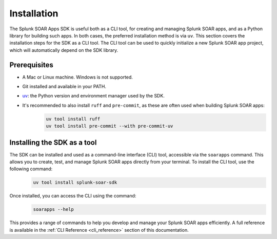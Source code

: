 Installation
============

The Splunk SOAR Apps SDK is useful both as a CLI tool, for creating and managing Splunk SOAR apps, and as a Python library for building such apps. In both cases, the preferred installation method is via ``uv``. This section covers the installation steps for the SDK as a CLI tool. The CLI tool can be used to quickly initialize a new Splunk SOAR app project, which will automatically depend on the SDK library.


Prerequisites
-------------

- A Mac or Linux machine. Windows is not supported.
- Git installed and available in your PATH.
- `uv <https://docs.astral.uv/>`_: the Python version and environment manager used by the SDK.
- It's recommended to also install ``ruff`` and ``pre-commit``, as these are often used when building Splunk SOAR apps:
    .. code-block:: bash

        uv tool install ruff
        uv tool install pre-commit --with pre-commit-uv


Installing the SDK as a tool
----------------------------

The SDK can be installed and used as a command-line interface (CLI) tool, accessible via the ``soarapps`` command. This allows you to create, test, and manage Splunk SOAR apps directly from your terminal. To install the CLI tool, use the following command:
    .. code-block:: bash

        uv tool install splunk-soar-sdk

Once installed, you can access the CLI using the command:
    .. code-block:: bash

        soarapps --help

This provides a range of commands to help you develop and manage your Splunk SOAR apps efficiently. A full reference is available in the :ref:`CLI Reference <cli_reference>` section of this documentation.
